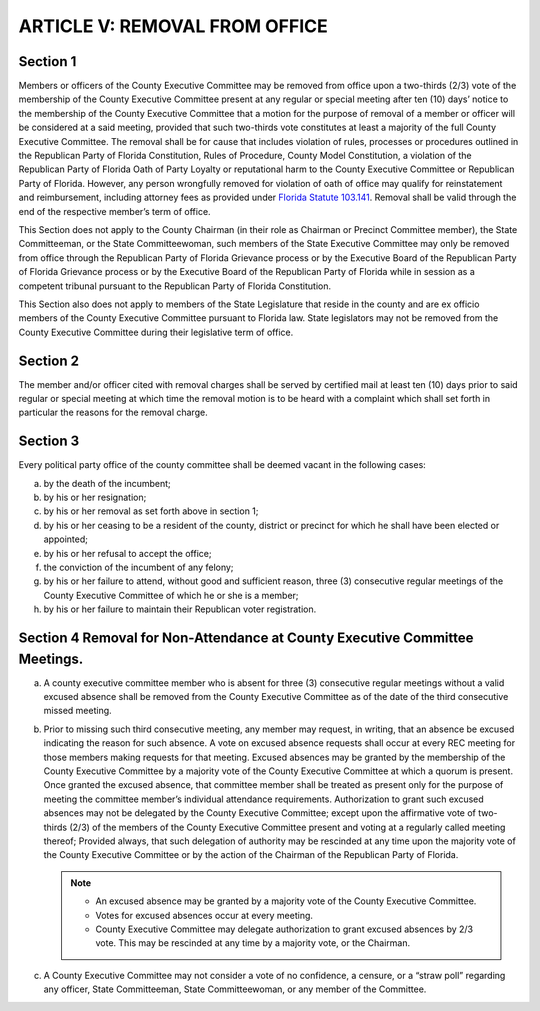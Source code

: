 ===================================
ARTICLE V: REMOVAL FROM OFFICE
===================================

.. index::
   single: members; removal
   single: officers; removal
   single: removal from office
   single: violation of rules
   single: RPOF Constitution
   single: Rules of Procedure
   single: constitution
   single: oath; violation
   single: reputational harm
   single: removal; wrongful
   single: wrongful removal

----------------
Section 1
----------------

Members or officers of the County Executive Committee may be removed
from office upon a two-thirds (2/3) vote of the membership of the County Executive Committee
present at any regular or special meeting after ten (10) days’ notice to the membership of the
County Executive Committee that a motion for the purpose of removal of a member or officer
will be considered at a said meeting, provided that such two-thirds vote constitutes at least a
majority of the full County Executive Committee. The removal shall be for cause that includes
violation of rules, processes or procedures outlined in the Republican Party of Florida
Constitution, Rules of Procedure, County Model Constitution, a violation of the Republican Party
of Florida Oath of Party Loyalty or reputational harm to the County Executive Committee or
Republican Party of Florida. However, any person wrongfully removed for violation of oath of
office may qualify for reinstatement and reimbursement, including attorney fees as provided
under `Florida Statute 103.141`_. Removal shall be valid through the end of the respective
member’s term of office.

.. index::
   single: removal; members exempt from
   single: State Committeemen and Committeewomen
   single: State Executive Committee
   single: grievance
   single: tribunal by RPOF Board
   single: RPOF Constitution
   single: State Legislature

This Section does not apply to the County Chairman (in their role as Chairman or Precinct
Committee member), the State Committeeman, or the State Committeewoman, such members
of the State Executive Committee may only be removed from office through the Republican Party
of Florida Grievance process or by the Executive Board of the Republican Party of Florida
Grievance process or by the Executive Board of the Republican Party of Florida while in session
as a competent tribunal pursuant to the Republican Party of Florida Constitution.

This Section also does not apply to members of the State Legislature that reside in the county
and are ex officio members of the County Executive Committee pursuant to Florida law. State
legislators may not be removed from the County Executive Committee during their legislative
term of office.

.. _Florida Statute 103.141: https://www.flsenate.gov/Laws/Statutes/2024/103.141

.. index::
   single: removal; notice

----------------
Section 2
----------------

The member and/or officer cited with removal charges shall be served by
certified mail at least ten (10) days prior to said regular or special meeting at which time the
removal motion is to be heard with a complaint which shall set forth in particular the reasons for
the removal charge.

.. index::
   single: office; vacancy

----------------
Section 3
----------------

Every political party office of the county committee shall be deemed
vacant in the following cases:

(a) by the death of the incumbent;
(b) by his or her resignation;
(c) by his or her removal as set forth above in section 1;
(d) by his or her ceasing to be a resident of the county, district or precinct for which
    he shall have been elected or appointed;
(e) by his or her refusal to accept the office;
(f) the conviction of the incumbent of any felony;
(g) by his or her failure to attend, without good and sufficient reason, three (3)
    consecutive regular meetings of the County Executive Committee of which he or she is a member;
(h) by his or her failure to maintain their Republican voter registration.

.. index::
   single: removal; non-attendance
   single: non-attendance

-----------------------------------------------------------------------------
Section 4 Removal for Non-Attendance at County Executive Committee Meetings.
-----------------------------------------------------------------------------

a) A county executive committee member who is absent for three (3) consecutive
   regular meetings without a valid excused absence shall be removed from the County Executive
   Committee as of the date of the third consecutive missed meeting.

.. index::
   single: non-attendance; excused
   single: chairman

b) Prior to missing such third consecutive meeting, any member may request, in
   writing, that an absence be excused indicating the reason for such absence. A vote on excused
   absence requests shall occur at every REC meeting for those members making requests for that
   meeting. Excused absences may be granted by the membership of the County Executive
   Committee by a majority vote of the County Executive Committee at which a quorum is present.
   Once granted the excused absence, that committee member shall be treated as present only for
   the purpose of meeting the committee member’s individual attendance requirements.
   Authorization to grant such excused absences may not be delegated by the County Executive
   Committee; except upon the affirmative vote of two-thirds (2/3) of the members of the County
   Executive Committee present and voting at a regularly called meeting thereof; Provided always,
   that such delegation of authority may be rescinded at any time upon the majority vote of the
   County Executive Committee or by the action of the Chairman of the Republican Party of Florida.

   .. note::
      * An excused absence may be granted by a majority vote of the County Executive Committee.

      * Votes for excused absences occur at every meeting.

      * County Executive Committee may delegate authorization to grant excused absences by 2/3 vote.
        This may be rescinded at any time by a majority vote, or the Chairman.

.. index::
   single: no confidence not allowed
   single: censure not allowed
   single: straw poll not allowed
   single: officers; no confidence/censure/straw poll not allowed
   single: State Committeemen and Committeewomen; no confidence/censure/straw poll not allowed
   single: members; no confidence/censure/straw poll not allowed

c) A County Executive Committee may not consider a vote of no confidence, a censure,
   or a “straw poll” regarding any officer, State Committeeman, State Committeewoman, or any
   member of the Committee.
